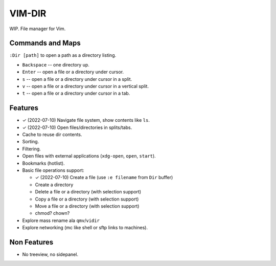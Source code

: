 ################################################################################
                                    VIM-DIR
################################################################################

.. role:: kbd

WIP. File manager for Vim.

.. image:: https://user-images.githubusercontent.com/234774/178149719-1a77e114-728b-42e9-9530-701f1a701380.gif


Commands and Maps
=================

``:Dir [path]`` to open a path as a directory listing.

- :kbd:`Backspace` -- one directory up.
- :kbd:`Enter` -- open a file or a directory under cursor.
- :kbd:`s` -- open a file or a directory under cursor in a split.
- :kbd:`v` -- open a file or a directory under cursor in a vertical split.
- :kbd:`t` -- open a file or a directory under cursor in a tab.


Features
========

- ✓ (2022-07-10) Navigate file system, show contents like ``ls``.

- ✓ (2022-07-10) Open files/directories in splits/tabs.

- Cache to reuse dir contents.

- Sorting.

- Filtering.

- Open files with external applications (``xdg-open``, ``open``, ``start``).

- Bookmarks (hotlist).

- Basic file operations support:

  - ✓ (2022-07-10) Create a file (use ``:e filename`` from ``Dir`` buffer)
  - Create a directory
  - Delete a file or a directory (with selection support)
  - Copy a file or a directory (with selection support)
  - Move a file or a directory (with selection support)
  - chmod? chown?

- Explore mass rename ala ``qmv``/``vidir``

- Explore networking (mc like shell or sftp links to machines).


Non Features
============

- No treeview, no sidepanel.
